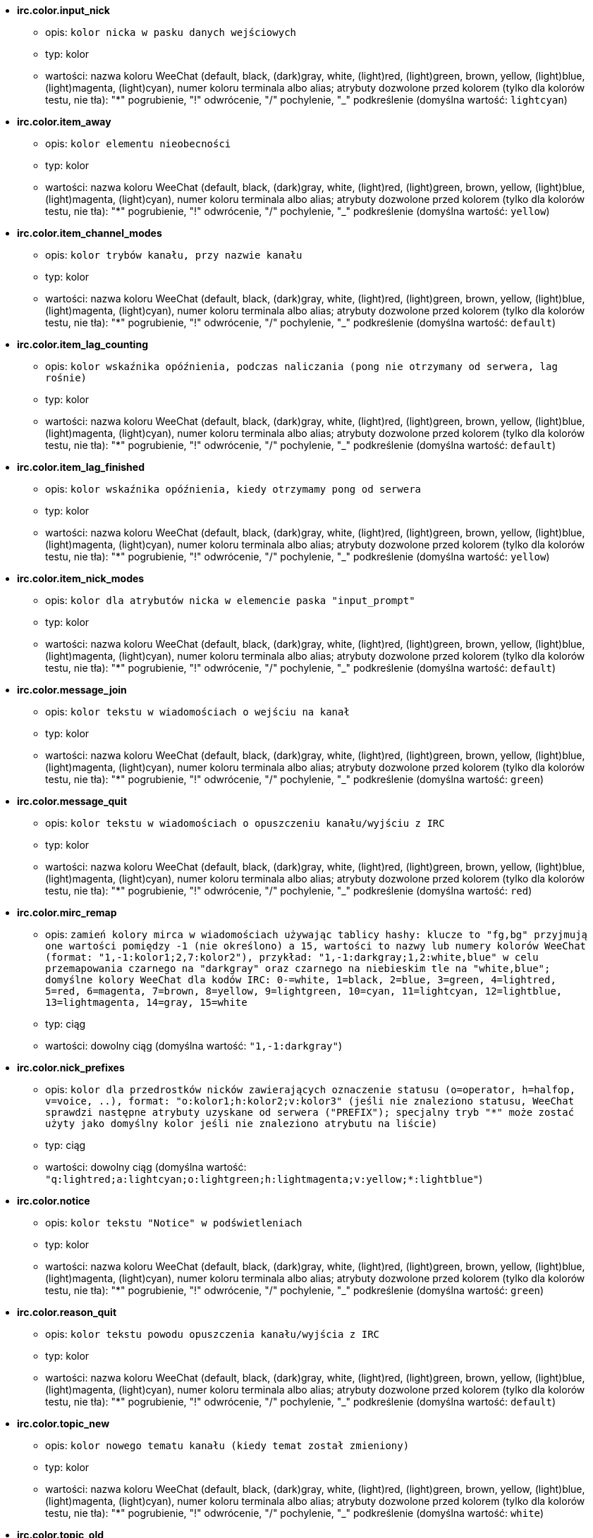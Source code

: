 //
// This file is auto-generated by script docgen.py.
// DO NOT EDIT BY HAND!
//
* [[option_irc.color.input_nick]] *irc.color.input_nick*
** opis: `kolor nicka w pasku danych wejściowych`
** typ: kolor
** wartości: nazwa koloru WeeChat (default, black, (dark)gray, white, (light)red, (light)green, brown, yellow, (light)blue, (light)magenta, (light)cyan), numer koloru terminala albo alias; atrybuty dozwolone przed kolorem (tylko dla kolorów testu, nie tła): "*" pogrubienie, "!" odwrócenie, "/" pochylenie, "_" podkreślenie (domyślna wartość: `lightcyan`)

* [[option_irc.color.item_away]] *irc.color.item_away*
** opis: `kolor elementu nieobecności`
** typ: kolor
** wartości: nazwa koloru WeeChat (default, black, (dark)gray, white, (light)red, (light)green, brown, yellow, (light)blue, (light)magenta, (light)cyan), numer koloru terminala albo alias; atrybuty dozwolone przed kolorem (tylko dla kolorów testu, nie tła): "*" pogrubienie, "!" odwrócenie, "/" pochylenie, "_" podkreślenie (domyślna wartość: `yellow`)

* [[option_irc.color.item_channel_modes]] *irc.color.item_channel_modes*
** opis: `kolor trybów kanału, przy nazwie kanału`
** typ: kolor
** wartości: nazwa koloru WeeChat (default, black, (dark)gray, white, (light)red, (light)green, brown, yellow, (light)blue, (light)magenta, (light)cyan), numer koloru terminala albo alias; atrybuty dozwolone przed kolorem (tylko dla kolorów testu, nie tła): "*" pogrubienie, "!" odwrócenie, "/" pochylenie, "_" podkreślenie (domyślna wartość: `default`)

* [[option_irc.color.item_lag_counting]] *irc.color.item_lag_counting*
** opis: `kolor wskaźnika opóźnienia, podczas naliczania (pong nie otrzymany od serwera, lag rośnie)`
** typ: kolor
** wartości: nazwa koloru WeeChat (default, black, (dark)gray, white, (light)red, (light)green, brown, yellow, (light)blue, (light)magenta, (light)cyan), numer koloru terminala albo alias; atrybuty dozwolone przed kolorem (tylko dla kolorów testu, nie tła): "*" pogrubienie, "!" odwrócenie, "/" pochylenie, "_" podkreślenie (domyślna wartość: `default`)

* [[option_irc.color.item_lag_finished]] *irc.color.item_lag_finished*
** opis: `kolor wskaźnika opóźnienia, kiedy otrzymamy pong od serwera`
** typ: kolor
** wartości: nazwa koloru WeeChat (default, black, (dark)gray, white, (light)red, (light)green, brown, yellow, (light)blue, (light)magenta, (light)cyan), numer koloru terminala albo alias; atrybuty dozwolone przed kolorem (tylko dla kolorów testu, nie tła): "*" pogrubienie, "!" odwrócenie, "/" pochylenie, "_" podkreślenie (domyślna wartość: `yellow`)

* [[option_irc.color.item_nick_modes]] *irc.color.item_nick_modes*
** opis: `kolor dla atrybutów nicka w elemencie paska "input_prompt"`
** typ: kolor
** wartości: nazwa koloru WeeChat (default, black, (dark)gray, white, (light)red, (light)green, brown, yellow, (light)blue, (light)magenta, (light)cyan), numer koloru terminala albo alias; atrybuty dozwolone przed kolorem (tylko dla kolorów testu, nie tła): "*" pogrubienie, "!" odwrócenie, "/" pochylenie, "_" podkreślenie (domyślna wartość: `default`)

* [[option_irc.color.message_join]] *irc.color.message_join*
** opis: `kolor tekstu w wiadomościach o wejściu na kanał`
** typ: kolor
** wartości: nazwa koloru WeeChat (default, black, (dark)gray, white, (light)red, (light)green, brown, yellow, (light)blue, (light)magenta, (light)cyan), numer koloru terminala albo alias; atrybuty dozwolone przed kolorem (tylko dla kolorów testu, nie tła): "*" pogrubienie, "!" odwrócenie, "/" pochylenie, "_" podkreślenie (domyślna wartość: `green`)

* [[option_irc.color.message_quit]] *irc.color.message_quit*
** opis: `kolor tekstu w wiadomościach o opuszczeniu kanału/wyjściu z IRC`
** typ: kolor
** wartości: nazwa koloru WeeChat (default, black, (dark)gray, white, (light)red, (light)green, brown, yellow, (light)blue, (light)magenta, (light)cyan), numer koloru terminala albo alias; atrybuty dozwolone przed kolorem (tylko dla kolorów testu, nie tła): "*" pogrubienie, "!" odwrócenie, "/" pochylenie, "_" podkreślenie (domyślna wartość: `red`)

* [[option_irc.color.mirc_remap]] *irc.color.mirc_remap*
** opis: `zamień kolory mirca w wiadomościach używając tablicy hashy: klucze to  "fg,bg" przyjmują one wartości pomiędzy -1 (nie określono) a 15, wartości to nazwy lub numery kolorów WeeChat (format: "1,-1:kolor1;2,7:kolor2"), przykład: "1,-1:darkgray;1,2:white,blue" w celu przemapowania czarnego na "darkgray" oraz czarnego na niebieskim tle na "white,blue"; domyślne kolory WeeChat dla kodów IRC: 0-=white, 1=black, 2=blue, 3=green, 4=lightred, 5=red, 6=magenta, 7=brown, 8=yellow, 9=lightgreen, 10=cyan, 11=lightcyan, 12=lightblue, 13=lightmagenta, 14=gray, 15=white`
** typ: ciąg
** wartości: dowolny ciąg (domyślna wartość: `"1,-1:darkgray"`)

* [[option_irc.color.nick_prefixes]] *irc.color.nick_prefixes*
** opis: `kolor dla przedrostków nicków zawierających oznaczenie statusu (o=operator, h=halfop, v=voice, ..), format: "o:kolor1;h:kolor2;v:kolor3" (jeśli nie znaleziono statusu, WeeChat sprawdzi następne atrybuty uzyskane od serwera ("PREFIX"); specjalny tryb "*" może zostać użyty jako domyślny kolor jeśli nie znaleziono atrybutu na liście)`
** typ: ciąg
** wartości: dowolny ciąg (domyślna wartość: `"q:lightred;a:lightcyan;o:lightgreen;h:lightmagenta;v:yellow;*:lightblue"`)

* [[option_irc.color.notice]] *irc.color.notice*
** opis: `kolor tekstu "Notice" w podświetleniach`
** typ: kolor
** wartości: nazwa koloru WeeChat (default, black, (dark)gray, white, (light)red, (light)green, brown, yellow, (light)blue, (light)magenta, (light)cyan), numer koloru terminala albo alias; atrybuty dozwolone przed kolorem (tylko dla kolorów testu, nie tła): "*" pogrubienie, "!" odwrócenie, "/" pochylenie, "_" podkreślenie (domyślna wartość: `green`)

* [[option_irc.color.reason_quit]] *irc.color.reason_quit*
** opis: `kolor tekstu powodu opuszczenia kanału/wyjścia z IRC`
** typ: kolor
** wartości: nazwa koloru WeeChat (default, black, (dark)gray, white, (light)red, (light)green, brown, yellow, (light)blue, (light)magenta, (light)cyan), numer koloru terminala albo alias; atrybuty dozwolone przed kolorem (tylko dla kolorów testu, nie tła): "*" pogrubienie, "!" odwrócenie, "/" pochylenie, "_" podkreślenie (domyślna wartość: `default`)

* [[option_irc.color.topic_new]] *irc.color.topic_new*
** opis: `kolor nowego tematu kanału (kiedy temat został zmieniony)`
** typ: kolor
** wartości: nazwa koloru WeeChat (default, black, (dark)gray, white, (light)red, (light)green, brown, yellow, (light)blue, (light)magenta, (light)cyan), numer koloru terminala albo alias; atrybuty dozwolone przed kolorem (tylko dla kolorów testu, nie tła): "*" pogrubienie, "!" odwrócenie, "/" pochylenie, "_" podkreślenie (domyślna wartość: `white`)

* [[option_irc.color.topic_old]] *irc.color.topic_old*
** opis: `kolor starego tematu kanału (kiedy temat został zmieniony)`
** typ: kolor
** wartości: nazwa koloru WeeChat (default, black, (dark)gray, white, (light)red, (light)green, brown, yellow, (light)blue, (light)magenta, (light)cyan), numer koloru terminala albo alias; atrybuty dozwolone przed kolorem (tylko dla kolorów testu, nie tła): "*" pogrubienie, "!" odwrócenie, "/" pochylenie, "_" podkreślenie (domyślna wartość: `default`)

* [[option_irc.look.buffer_open_before_autojoin]] *irc.look.buffer_open_before_autojoin*
** opis: `otwórz bufor kanału przed odebraniem JOIN od serwera, kiedy automatyczne wchodzenie na kanały jest włączone (opcja serwera "autojoin"); przydatne żeby bufory kanałów miały zawsze ten sam numer po uruchomieniu`
** typ: bool
** wartości: on, off (domyślna wartość: `on`)

* [[option_irc.look.buffer_open_before_join]] *irc.look.buffer_open_before_join*
** opis: `otwórz bufor kanału przed otrzymaniem JOIN od serwera, przy manualnym wejściu (za pomocą komendy /join)`
** typ: bool
** wartości: on, off (domyślna wartość: `off`)

* [[option_irc.look.buffer_switch_autojoin]] *irc.look.buffer_switch_autojoin*
** opis: `automatycznie przełącz się na bufor kanału po automatycznym wejściu (opcja serwera "autojoin")`
** typ: bool
** wartości: on, off (domyślna wartość: `on`)

* [[option_irc.look.buffer_switch_join]] *irc.look.buffer_switch_join*
** opis: `automatycznie przełącz się na bufor kanału po ręcznym wejściu (za pomocą komendy /join)`
** typ: bool
** wartości: on, off (domyślna wartość: `on`)

* [[option_irc.look.color_nicks_in_names]] *irc.look.color_nicks_in_names*
** opis: `użyj koloru nicka w wynikach komendy /names (lub liście nicków wyświetlanej po wejściu na kanał)`
** typ: bool
** wartości: on, off (domyślna wartość: `off`)

* [[option_irc.look.color_nicks_in_nicklist]] *irc.look.color_nicks_in_nicklist*
** opis: `używaj kolorów nicków na liście nicków`
** typ: bool
** wartości: on, off (domyślna wartość: `off`)

* [[option_irc.look.color_nicks_in_server_messages]] *irc.look.color_nicks_in_server_messages*
** opis: `użyj koloru nicka w wiadomościach od serwera`
** typ: bool
** wartości: on, off (domyślna wartość: `on`)

* [[option_irc.look.color_pv_nick_like_channel]] *irc.look.color_pv_nick_like_channel*
** opis: `użyj takiego samego koloru nicka na kanałach i prywatnych rozmowach`
** typ: bool
** wartości: on, off (domyślna wartość: `on`)

* [[option_irc.look.ctcp_time_format]] *irc.look.ctcp_time_format*
** opis: `format czasu używany w odpowiedzi na wiadomość CTCP TIME (zobacz man strftime dla specyfikatorów daty/czasu)`
** typ: ciąg
** wartości: dowolny ciąg (domyślna wartość: `"%a, %d %b %Y %T %z"`)

* [[option_irc.look.display_away]] *irc.look.display_away*
** opis: `wyświetl wiadomość, kiedy w(y)łączamy tryb oddalenia (off: nie wyświetlaj/wysyłaj nic, local: wyświetl lokalnie, channel: wyślij akcję na kanały)`
** typ: liczba
** wartości: off, local, channel (domyślna wartość: `local`)

* [[option_irc.look.display_ctcp_blocked]] *irc.look.display_ctcp_blocked*
** opis: `wyświetl wiadomość CTCP nawet jeśli jest blokowana`
** typ: bool
** wartości: on, off (domyślna wartość: `on`)

* [[option_irc.look.display_ctcp_reply]] *irc.look.display_ctcp_reply*
** opis: `wyświetlaj odpowiedź CTCP wysłaną przez WeeChat`
** typ: bool
** wartości: on, off (domyślna wartość: `on`)

* [[option_irc.look.display_ctcp_unknown]] *irc.look.display_ctcp_unknown*
** opis: `wyświetl wiadomość CTCP nawet jeśli jest to nieznana CTCP`
** typ: bool
** wartości: on, off (domyślna wartość: `on`)

* [[option_irc.look.display_host_join]] *irc.look.display_host_join*
** opis: `wyświetlaj host w wiadomościach o wejściu na kanał`
** typ: bool
** wartości: on, off (domyślna wartość: `on`)

* [[option_irc.look.display_host_join_local]] *irc.look.display_host_join_local*
** opis: `wyświetlaj host podczas wchodzenia na kanał`
** typ: bool
** wartości: on, off (domyślna wartość: `on`)

* [[option_irc.look.display_host_quit]] *irc.look.display_host_quit*
** opis: `pokazuj host w wiadomościach o opuszczeniu kanału/wyjściu z IRC`
** typ: bool
** wartości: on, off (domyślna wartość: `on`)

* [[option_irc.look.display_join_message]] *irc.look.display_join_message*
** opis: `oddzielona przecinkami lista wiadomości wyświetlanych po wejściu na kanał: 324 = atrybuty kanału, 329 = data utworzenia, 332 = temat, 333 = autor/data tematu, 353 = osoby na kanale, 366 = ilość osób na kanale`
** typ: ciąg
** wartości: dowolny ciąg (domyślna wartość: `"329,332,333,366"`)

* [[option_irc.look.display_old_topic]] *irc.look.display_old_topic*
** opis: `wyświetl stary temat, kiedy zmieniany jest temat kanału`
** typ: bool
** wartości: on, off (domyślna wartość: `on`)

* [[option_irc.look.display_pv_away_once]] *irc.look.display_pv_away_once*
** opis: `pokazuj wiadomości o nieobecności rozmówcy tylko raz w prywatnej rozmowie`
** typ: bool
** wartości: on, off (domyślna wartość: `on`)

* [[option_irc.look.display_pv_back]] *irc.look.display_pv_back*
** opis: `pokaż prywatną wiadomość, kiedy użytkownik wróci na serwer`
** typ: bool
** wartości: on, off (domyślna wartość: `on`)

* [[option_irc.look.highlight_channel]] *irc.look.highlight_channel*
** opis: `oddzielona przecinkami lista słów do podświetleń w buforach kanałów (wielkość liter nie ma znaczenia, użyj "(?-i)" na początku słów, dla których wielkość liter ma znaczenie; zmienne specjalne $nick, $channel i $server są zastępowane odpowiednimi wartościami), słowa te są dodawane do zmiennej lokalnej bufora  "highlight_words" tylko kiedy bufor jest tworzony (nie ma wpływu na obecne bufory), pusty ciąg wyłącza domyślne podświetlenia nicka, przykłady: "$nick", "(?-i)$nick"`
** typ: ciąg
** wartości: dowolny ciąg (domyślna wartość: `"$nick"`)

* [[option_irc.look.highlight_pv]] *irc.look.highlight_pv*
** opis: `oddzielona przecinkami lista słów do podświetleń w prywatnych buforach (wielkość liter nie ma znaczenia, użyj "(?-i)" na początku słów, dla których wielkość liter ma znaczenie; zmienne specjalne $nick, $channel i $server są zastępowane odpowiednimi wartościami), słowa te są dodawane do zmiennej lokalnej bufora  "highlight_words" tylko kiedy bufor jest tworzony (nie ma wpływu na obecne bufory), pusty ciąg wyłącza domyślne podświetlenia nicka, przykłady: "$nick", "(?-i)$nick"`
** typ: ciąg
** wartości: dowolny ciąg (domyślna wartość: `"$nick"`)

* [[option_irc.look.highlight_server]] *irc.look.highlight_server*
** opis: `oddzielona przecinkami lista słów do podświetleń w buforach serwera (wielkość liter nie ma znaczenia, użyj "(?-i)" na początku słów, dla których wielkość liter ma znaczenie; zmienne specjalne $nick, $channel i $server są zastępowane odpowiednimi wartościami), słowa te są dodawane do zmiennej lokalnej bufora  "highlight_words" tylko kiedy bufor jest tworzony (nie ma wpływu na obecne bufory), pusty ciąg wyłącza domyślne podświetlenia nicka, przykłady: "$nick", "(?-i)$nick"`
** typ: ciąg
** wartości: dowolny ciąg (domyślna wartość: `"$nick"`)

* [[option_irc.look.highlight_tags_restrict]] *irc.look.highlight_tags_restrict*
** opis: `ogranicza podświetlenia do tych tagów w buforach irc (żeby mieć podświetlenia tylko od wiadomości użytkowników ale nie serwera); tagi muszą być oddzielone przecinkami, "+" może zostać użyty w celu uzyskania logicznego "i" pomiędzy tagami; wildcard "*" jest dozwolony w tagach; pusta wartość zezwala na podświetlenia przez dowolny tag`
** typ: ciąg
** wartości: dowolny ciąg (domyślna wartość: `"irc_privmsg,irc_notice"`)

* [[option_irc.look.item_away_message]] *irc.look.item_away_message*
** opis: `wyświetla wiadomość o nieobecności dla serwera w elemencie paska`
** typ: bool
** wartości: on, off (domyślna wartość: `on`)

* [[option_irc.look.item_channel_modes_hide_args]] *irc.look.item_channel_modes_hide_args*
** opis: `ukryj atrybuty trybów kanałów jeśli przynajmniej jeden z tych trybów jest ustawiony ("*" zawsze ukrywaj argumenty, pusta wartość - nigdy nie ukrywaj); przykład: "kf" dla ukrycia argumentów, jeśli ustawiony jest tryb "k" lub "f"`
** typ: ciąg
** wartości: dowolny ciąg (domyślna wartość: `"k"`)

* [[option_irc.look.item_display_server]] *irc.look.item_display_server*
** opis: `nazwa paska, w którym wyświetlany jest serwer IRC (dla paska stanu)`
** typ: liczba
** wartości: buffer_plugin, buffer_name (domyślna wartość: `buffer_plugin`)

* [[option_irc.look.item_nick_modes]] *irc.look.item_nick_modes*
** opis: `wyświetlaj tryby nicka w elemencie paska "input_prompt"`
** typ: bool
** wartości: on, off (domyślna wartość: `on`)

* [[option_irc.look.item_nick_prefix]] *irc.look.item_nick_prefix*
** opis: `wyświetlaj przedrostek nicka w elemencie paska "input_prompt"`
** typ: bool
** wartości: on, off (domyślna wartość: `on`)

* [[option_irc.look.join_auto_add_chantype]] *irc.look.join_auto_add_chantype*
** opis: `automatycznie dodawaj typ kanału z przodu nazwy kanału dla komendy /join jeśli nazwa kanału nie zaczyna się od poprawnego typu kanału na serwerze; na przykład: "/join weechat" zostanie wysłane jako: "/join #weechat"`
** typ: bool
** wartości: on, off (domyślna wartość: `off`)

* [[option_irc.look.msgbuffer_fallback]] *irc.look.msgbuffer_fallback*
** opis: `domyślny bufor docelowy dla bufora wiadomości, kiedy cel jest prywatny i nie odnaleziono tego prywatnego bufora`
** typ: liczba
** wartości: current, server (domyślna wartość: `current`)

* [[option_irc.look.new_channel_position]] *irc.look.new_channel_position*
** opis: `wymusza pozycję nowych kanałów na liście buforów (none = domyślna pozycja (powinien być to ostatni bufor), next = obecny bufor + 1, near_server = po ostatnim kanale/pv serwera)`
** typ: liczba
** wartości: none, next, near_server (domyślna wartość: `none`)

* [[option_irc.look.new_pv_position]] *irc.look.new_pv_position*
** opis: `wymusza pozycję nowych prywatnych wiadomości na liście buforów (none = domyślna pozycja (powinien być to ostatni bufor), next = obecny bufor + 1, near_server = po ostatnim kanale/pv serwera)`
** typ: liczba
** wartości: none, next, near_server (domyślna wartość: `none`)

* [[option_irc.look.nick_color_force]] *irc.look.nick_color_force*
** opis: `wymusza kolory dla niektórych nicków: hash połączony z nickiem w celu znalezienia koloru nie zostanie użyty dla tych nicków (format: "nick1:kolor1;nick2:kolor2"); wyszukiwanie nicków odbywa się na zasadzie dopasowania porównania dokładnego, następnie z małych liter, jest więc możliwe używanie tylko małych liter w tej opcji`
** typ: ciąg
** wartości: dowolny ciąg (domyślna wartość: `""`)

* [[option_irc.look.nick_color_hash]] *irc.look.nick_color_hash*
** opis: `algorytm haszujący używany do znalezienia koloru dla nicka: djb2 = odmiana djb2 (pozycja liter ma znaczenie: anagramy nicka mają różne kolory), sum = suma liter`
** typ: liczba
** wartości: djb2, sum (domyślna wartość: `sum`)

* [[option_irc.look.nick_color_stop_chars]] *irc.look.nick_color_stop_chars*
** opis: `znaki używane do zatrzymania odczytywania koloru nicka (przynajmniej jeden znak poza tą listą musi się znajdować przed zatrzymaniem) (przykład: nick "|nick|away" ze znakami "|" zwróci kolor nicka "|nick")`
** typ: ciąg
** wartości: dowolny ciąg (domyślna wartość: `"_|["`)

* [[option_irc.look.nick_completion_smart]] *irc.look.nick_completion_smart*
** opis: `inteligentne dopełnianie nicków (dopełnia najpierw ostatnimi rozmówcami): speakers = wszyscy rozmówcy (włączając podświetlenia), speakers_highlights = tylko rozmówcy z podświetleniem`
** typ: liczba
** wartości: off, speakers, speakers_highlights (domyślna wartość: `speakers`)

* [[option_irc.look.nick_mode]] *irc.look.nick_mode*
** opis: `wyświetlaj atrybuty nicku (op, voice, ...) przed nickiem (none = nigdy, prefix = tylko prefiks (domyślnie), action = w wiadomości akcji, both = prefiks + wiadomość akcji)`
** typ: liczba
** wartości: none, prefix, action, both (domyślna wartość: `prefix`)

* [[option_irc.look.nick_mode_empty]] *irc.look.nick_mode_empty*
** opis: `wyświetl spację jeśli wyświetlanie atrybutów dla nicków jest włączone, ale nick nie ma atrybutu (brak opa, voice, ...)`
** typ: bool
** wartości: on, off (domyślna wartość: `off`)

* [[option_irc.look.nicks_hide_password]] *irc.look.nicks_hide_password*
** opis: `oddzielona przecinkami lista nicków, dla których hasła będą ukrywane podczas wysyłania wiadomości, na przykład w celu ukrycia hasła w wiadomości wyświetlanej przez "/msg nickserv identify hasło", przykład: "nickserv,nickbot"`
** typ: ciąg
** wartości: dowolny ciąg (domyślna wartość: `"nickserv"`)

* [[option_irc.look.notice_as_pv]] *irc.look.notice_as_pv*
** opis: `wyświetlaj powiadomienia jako prywatne wiadomości (jeśli auto, używa prywatnego bufora jeśli taki istnieje)`
** typ: liczba
** wartości: auto, never, always (domyślna wartość: `auto`)

* [[option_irc.look.notice_welcome_redirect]] *irc.look.notice_welcome_redirect*
** opis: `automatyczne przekierowanie powiadomień powitalnych do bufora kanału; takie powiadomienia mają nick jako cel i nazwę kanału na początku wiadomości, na przykład powiadomienia wysyłane przez serwer freenode wyglądają następująco: "[#kanał] Witaj na tym kanale..."`
** typ: bool
** wartości: on, off (domyślna wartość: `on`)

* [[option_irc.look.notice_welcome_tags]] *irc.look.notice_welcome_tags*
** opis: `oddzielona przecinkami lista tagów użytych w wiadomościach powitalnych przekierowywanych na kanał, na przykład: "notify_private"`
** typ: ciąg
** wartości: dowolny ciąg (domyślna wartość: `""`)

* [[option_irc.look.notify_tags_ison]] *irc.look.notify_tags_ison*
** opis: `oddzielona przecinkami lista tagów użytych w wiadomościach wyświetlanych przez powiadomienie, kiedy nick wejdzie lub wyjdzie z serwera (rezultat komendy ison lub monitor), na przykład: "notify_message", "notify_private" lub "notify_higlight"`
** typ: ciąg
** wartości: dowolny ciąg (domyślna wartość: `"notify_message"`)

* [[option_irc.look.notify_tags_whois]] *irc.look.notify_tags_whois*
** opis: `oddzielona przecinkami lista tagów użytych w wiadomościach wyświetlanych przez powiadomienie, kiedy zmienia się status nieobecności nicka (wynik komendy whois), na przykład: "notify_message", "notify_private" or "notify_highlight"`
** typ: ciąg
** wartości: dowolny ciąg (domyślna wartość: `"notify_message"`)

* [[option_irc.look.part_closes_buffer]] *irc.look.part_closes_buffer*
** opis: `zamyka bufor, kiedy na kanale wykonamy /part`
** typ: bool
** wartości: on, off (domyślna wartość: `off`)

* [[option_irc.look.pv_buffer]] *irc.look.pv_buffer*
** opis: `połącz bufory prywatne`
** typ: liczba
** wartości: independent, merge_by_server, merge_all (domyślna wartość: `independent`)

* [[option_irc.look.pv_tags]] *irc.look.pv_tags*
** opis: `oddzielona przecinkami lista tagów użytych w prywatnych wiadomościach na przykład:  "notify_message", "notify_private" or "notify_highlight"`
** typ: ciąg
** wartości: dowolny ciąg (domyślna wartość: `"notify_private"`)

* [[option_irc.look.raw_messages]] *irc.look.raw_messages*
** opis: `ilość nieprzetworzonych wiadomości do zachowania w pamięci, kiedy zamknięty jest bufor nieprzetworzonych danych (wiadomości zostaną wyświetlone po otworzeniu dla nich bufora)`
** typ: liczba
** wartości: 0 .. 65535 (domyślna wartość: `256`)

* [[option_irc.look.server_buffer]] *irc.look.server_buffer*
** opis: `połącz bufory serwerów`
** typ: liczba
** wartości: merge_with_core, merge_without_core, independent (domyślna wartość: `merge_with_core`)

* [[option_irc.look.smart_filter]] *irc.look.smart_filter*
** opis: `filtruj wiadomości wejścia/opuszczenia/wyjścia/nick od nicków nie będących aktywnymi od kilku minut na kanale (musisz stworzyć filtr na tagu "irc_smart_filter")`
** typ: bool
** wartości: on, off (domyślna wartość: `on`)

* [[option_irc.look.smart_filter_delay]] *irc.look.smart_filter_delay*
** opis: `opóźnienie dla filtrowania wiadomości o wejściu/opuszczeniu/wyjściu (w minutach): jeśli osoba nie odezwała się podczas ostatnich N minut, wiadomość jest filtrowana`
** typ: liczba
** wartości: 1 .. 10080 (domyślna wartość: `5`)

* [[option_irc.look.smart_filter_join]] *irc.look.smart_filter_join*
** opis: `włącza mądre filtrowanie dla wiadomości "join"`
** typ: bool
** wartości: on, off (domyślna wartość: `on`)

* [[option_irc.look.smart_filter_join_unmask]] *irc.look.smart_filter_join_unmask*
** opis: `opóźnienie dla odmaskowywania wiadomości o wejściu na kanał odfiltrowanych przez tag "irc_smart_filter" (w minutach): jeśli ktoś wszedł na kanał maksymalnie N minut temu i powiedział coś na kanale (wiadomość, powiadomienie lub aktualizacja tematu), jego wejście zostaje odmaskowane, podobnie jak zmiany nicków po jego wejściu (0 = wyłączone: nigdy nie odmaskowuj)`
** typ: liczba
** wartości: 0 .. 10080 (domyślna wartość: `30`)

* [[option_irc.look.smart_filter_mode]] *irc.look.smart_filter_mode*
** opis: `włącz inteligentny filtr dla wiadomości "mode": "*" filtruje wszystkie tryby, "+" filtruje wszystkie tryby w prefiksach serwera (na przykład "ovh"), "xyz" filtruje tylko tryby x/y/z, "-xyz" filtruje wszystkie tryby poza x/y/z; przykład: "ovh": filtruje tryby o/v/h, "-bkl" filtruje wszystkie tryby poza b/k/l`
** typ: ciąg
** wartości: dowolny ciąg (domyślna wartość: `"+"`)

* [[option_irc.look.smart_filter_nick]] *irc.look.smart_filter_nick*
** opis: `włącza mądre filtrowanie dla wiadomości "nick" (zmiana nicka)`
** typ: bool
** wartości: on, off (domyślna wartość: `on`)

* [[option_irc.look.smart_filter_quit]] *irc.look.smart_filter_quit*
** opis: `włącza inteligentne filtrowanie dla wiadomości "part" oraz "quit"`
** typ: bool
** wartości: on, off (domyślna wartość: `on`)

* [[option_irc.look.temporary_servers]] *irc.look.temporary_servers*
** opis: `enable automatic addition of temporary servers with command /connect`
** typ: bool
** wartości: on, off (domyślna wartość: `off`)

* [[option_irc.look.topic_strip_colors]] *irc.look.topic_strip_colors*
** opis: `usuń kolory w tematach (używane przy wyświetlaniu tytułu bufora)`
** typ: bool
** wartości: on, off (domyślna wartość: `off`)

* [[option_irc.network.alternate_nick]] *irc.network.alternate_nick*
** opis: `pobierz alternatywny nick, kiedy nick jest już zajęty na serwerze: dodaje kilka "_", aż nick będzie miał długość 9, następnie zamienia ostatni znak (lub ostatnie dwa znaki) na numer od 1 do 99, do czasu aż zostanie znaleziony nick nie użyty na swerwerze`
** typ: bool
** wartości: on, off (domyślna wartość: `on`)

* [[option_irc.network.autoreconnect_delay_growing]] *irc.network.autoreconnect_delay_growing*
** opis: `rosnący współczynnik opóźnienia ponownego połączenia z serwerem (1 = stała wartość, 2 = opóźnienie*2 dla każdej próby, ..)`
** typ: liczba
** wartości: 1 .. 100 (domyślna wartość: `2`)

* [[option_irc.network.autoreconnect_delay_max]] *irc.network.autoreconnect_delay_max*
** opis: `maksymalne opóźnienie do ponownego połączenia z serwerem (w sekundach, 0 = brak maksimum)`
** typ: liczba
** wartości: 0 .. 604800 (domyślna wartość: `600`)

* [[option_irc.network.ban_mask_default]] *irc.network.ban_mask_default*
** opis: `domyślna maska dla bana dla komend /ban, /unban i /kickban; zmienne $nick, $user, $ident i $host są zastępowane odpowiednimi wartościami (pobranymi z "nick!user@host"); $ident jest taki sam jak $user, jeśli $user nie zaczyna się od "~", w przeciwnym wypadku jest ustawiany na "*"; domyślna maska używana jest tylko, kiedy WeeChat zna nazwę hosta dla nicka`
** typ: ciąg
** wartości: dowolny ciąg (domyślna wartość: `"*!$ident@$host"`)

* [[option_irc.network.colors_receive]] *irc.network.colors_receive*
** opis: `kiedy wyłączone (off) kody kolorów są ignorowane w przychodzących wiadomościach`
** typ: bool
** wartości: on, off (domyślna wartość: `on`)

* [[option_irc.network.colors_send]] *irc.network.colors_send*
** opis: `zezwala użytkownikowi wysyłać kolory za pomocą specjalnych kodów (ctrl-c + kod i opcjonalny kolor: b=pogrubiony, cxx=kolor, cxx,yy=kolor+tło, i=kursywa, o=wyłącz kolor/atrybuty, u=podkreślenie, r=rewers)`
** typ: bool
** wartości: on, off (domyślna wartość: `on`)

* [[option_irc.network.lag_check]] *irc.network.lag_check*
** opis: `przerwa między dwoma sprawdzeniami opóźnienia (w sekundach, 0 = nigdy nie sprawdzaj)`
** typ: liczba
** wartości: 0 .. 604800 (domyślna wartość: `60`)

* [[option_irc.network.lag_max]] *irc.network.lag_max*
** opis: `maksymalne opóźnienie (w sekundach): jeśli ta wartość zostanie osiągnięta WeeChat założy, że odpowiedź od serwera (pong) nie zostanie odebrana i przestanie liczyć opóźnienie (0 = nigdy nie przestawaj)`
** typ: liczba
** wartości: 0 .. 604800 (domyślna wartość: `1800`)

* [[option_irc.network.lag_min_show]] *irc.network.lag_min_show*
** opis: `minimalne pokazywane opóźnienie (w milisekundach)`
** typ: liczba
** wartości: 0 .. 86400000 (domyślna wartość: `500`)

* [[option_irc.network.lag_reconnect]] *irc.network.lag_reconnect*
** opis: `łączy ponownie, jeśli serwer posiada opóźnienie większe lub równe tej wartości (w sekundach, 0 = nigdy nie łącz ponownie); wartość musi być mniejsza lub równa irc.network.lag_max`
** typ: liczba
** wartości: 0 .. 604800 (domyślna wartość: `0`)

* [[option_irc.network.lag_refresh_interval]] *irc.network.lag_refresh_interval*
** opis: `przerwa między dwoma odświeżeniami wskaźnika lagu, kiedy się on zwiększa (w sekundach)`
** typ: liczba
** wartości: 1 .. 3600 (domyślna wartość: `1`)

* [[option_irc.network.notify_check_ison]] *irc.network.notify_check_ison*
** opis: `przerwa pomiędzy dwoma sprawdzeniami powiadomień komendą IRC "ison" (w minutach)`
** typ: liczba
** wartości: 1 .. 10080 (domyślna wartość: `1`)

* [[option_irc.network.notify_check_whois]] *irc.network.notify_check_whois*
** opis: `przerwa pomiędzy dwoma sprawdzeniami powiadomień komendą IRC "whois" (w minutach)`
** typ: liczba
** wartości: 1 .. 10080 (domyślna wartość: `5`)

* [[option_irc.network.send_unknown_commands]] *irc.network.send_unknown_commands*
** opis: `wysyłaj nieznane komendy do serwera`
** typ: bool
** wartości: on, off (domyślna wartość: `off`)

* [[option_irc.network.whois_double_nick]] *irc.network.whois_double_nick*
** opis: `podwaja nick w komendzie /whois (jeśli podano tylko jeden nick), w celu otrzymania w odpowiedzi czasu bezczynności; na przykład: "/whois nick" wyśle "whois nick nick"`
** typ: bool
** wartości: on, off (domyślna wartość: `off`)

* [[option_irc.server_default.addresses]] *irc.server_default.addresses*
** opis: `lista host/port lub adres IP/port dla serwera (oddzielone przecinkiem)`
** typ: ciąg
** wartości: dowolny ciąg (domyślna wartość: `""`)

* [[option_irc.server_default.anti_flood_prio_high]] *irc.server_default.anti_flood_prio_high*
** opis: `anty-flood dla kolejki o wysokim priorytecie: liczba sekund pomiędzy dwoma wiadomościami użytkownika, bądź komendami wysłanymi do serwera IRC (0 = brak anty-flooda)`
** typ: liczba
** wartości: 0 .. 60 (domyślna wartość: `2`)

* [[option_irc.server_default.anti_flood_prio_low]] *irc.server_default.anti_flood_prio_low*
** opis: `anty-flood dla kolejek o niskim priorytecie: liczba sekund pomiędzy dwoma wiadomościami wysłanymi do serwera IRC  (wiadomości jak automatyczne odpowiedzi na CTCP) (0 = brak anty-flooda)`
** typ: liczba
** wartości: 0 .. 60 (domyślna wartość: `2`)

* [[option_irc.server_default.autoconnect]] *irc.server_default.autoconnect*
** opis: `automatycznie połącz się z serwerem przy uruchamianiu WeeChat`
** typ: bool
** wartości: on, off (domyślna wartość: `off`)

* [[option_irc.server_default.autojoin]] *irc.server_default.autojoin*
** opis: `oddzielona przecinkami lista kanałów do wejścia po połączeniu z serwerem (po wykonaniu komendy + opóźnienie jeśli są ustawione); kanały wymagające hasła muszą znajdować się na początku listy, wszystkie hasła muszą zostać podane po kanałach (oddzielone spacją) (przykład: "#kanał1,#kanał2,#kanał3 hasło1,hasło2", gdzie #kanał1 i #kanał2 wymagają odpowiednio hasło1 i hasło2) (zawartość jest przetwarzana, zobacz /help eval)`
** typ: ciąg
** wartości: dowolny ciąg (domyślna wartość: `""`)

* [[option_irc.server_default.autoreconnect]] *irc.server_default.autoreconnect*
** opis: `automatycznie połącz się z serwerem po rozłączeniu`
** typ: bool
** wartości: on, off (domyślna wartość: `on`)

* [[option_irc.server_default.autoreconnect_delay]] *irc.server_default.autoreconnect_delay*
** opis: `opóźnienie (w sekundach) przed próbą ponownego połączenia się z serwerem`
** typ: liczba
** wartości: 1 .. 65535 (domyślna wartość: `10`)

* [[option_irc.server_default.autorejoin]] *irc.server_default.autorejoin*
** opis: `automatycznie wejdź na kanały po wykopaniu; możesz zdefiniować lokalną zmienną bufora do nadpisania tej wartości (nazwa zmiennej: "autorejoin", wartości: "on" lub "off")`
** typ: bool
** wartości: on, off (domyślna wartość: `off`)

* [[option_irc.server_default.autorejoin_delay]] *irc.server_default.autorejoin_delay*
** opis: `opóźnienie (w sekundach) przed wejściem na kanał (po wykopaniu)`
** typ: liczba
** wartości: 0 .. 86400 (domyślna wartość: `30`)

* [[option_irc.server_default.away_check]] *irc.server_default.away_check*
** opis: `przerwa pomiędzy dwoma sprawdzeniami stanu nieobecności (w minutach, 0 = nigdy nie sprawdzaj)`
** typ: liczba
** wartości: 0 .. 10080 (domyślna wartość: `0`)

* [[option_irc.server_default.away_check_max_nicks]] *irc.server_default.away_check_max_nicks*
** opis: `nie sprawdzaj nieobecności osób na kanałach z dużą ilością użytkowników (0 = nieograniczone)`
** typ: liczba
** wartości: 0 .. 1000000 (domyślna wartość: `25`)

* [[option_irc.server_default.capabilities]] *irc.server_default.capabilities*
** opis: `oddzielona przecinkami lista opcji klienta do włączenia dla serwera, jeśli są dostępne; opcje wspierane przez WeeChat: account-notify, away-notify, extended-join, multi-prefix, server-time, userhost-in-names (przykład: "away-notify,multi-prefix")`
** typ: ciąg
** wartości: dowolny ciąg (domyślna wartość: `""`)

* [[option_irc.server_default.command]] *irc.server_default.command*
** opis: `komenda(y) do wykonania po połączeniu z serwerem przed automatycznym wejściem na kanały (wiele komend powinno zostać oddzielone ";", użyj "\;" dla średnika, specjalne zmienne $nick, $channel oraz $server są zastępowane ich wartościami) (uwaga: zawartość jest przetwarzana, zobacz /help eval)`
** typ: ciąg
** wartości: dowolny ciąg (domyślna wartość: `""`)

* [[option_irc.server_default.command_delay]] *irc.server_default.command_delay*
** opis: `odstęp (w sekundach) po wykonaniu komendy i przed automatycznym wejściem na kanały (na przykład: daj trochę czasu na uwierzytelnienie przed wejściem na kanały)`
** typ: liczba
** wartości: 0 .. 3600 (domyślna wartość: `0`)

* [[option_irc.server_default.connection_timeout]] *irc.server_default.connection_timeout*
** opis: `czas oczekiwania (w sekundach) pomiędzy połączeniem TCP z serwerem a otrzymaniem wiadomości 001, jeśli czas zostanie przekroczony przed odebraniem wiadomości 001, WeeChat rozłączy się z serwerem`
** typ: liczba
** wartości: 1 .. 3600 (domyślna wartość: `60`)

* [[option_irc.server_default.default_msg_kick]] *irc.server_default.default_msg_kick*
** opis: `domyślna wiadomość dla wykopania z kanału używana przez komendy "/kick" i "/kickban" (specjalne zmienne jak $nick, $channel i $server są zamieniane na odpowiednie wartości)`
** typ: ciąg
** wartości: dowolny ciąg (domyślna wartość: `""`)

* [[option_irc.server_default.default_msg_part]] *irc.server_default.default_msg_part*
** opis: `domyślna wiadomość opuszczenia kanału ("%v" zostanie zastąpione wersja WeeChat)`
** typ: ciąg
** wartości: dowolny ciąg (domyślna wartość: `"WeeChat %v"`)

* [[option_irc.server_default.default_msg_quit]] *irc.server_default.default_msg_quit*
** opis: `domyślna wiadomość wyjścia z IRC (rozłączenia z serwerem) ("%v" zostanie zastąpione wersją WeeChat)`
** typ: ciąg
** wartości: dowolny ciąg (domyślna wartość: `"WeeChat %v"`)

* [[option_irc.server_default.ipv6]] *irc.server_default.ipv6*
** opis: `używaj protokołu IPv6 do komunikacji z serwerem (próbuj IPv6 później wróć do IPv4); jeśli wyłączone używane jest tylko IPv4`
** typ: bool
** wartości: on, off (domyślna wartość: `on`)

* [[option_irc.server_default.local_hostname]] *irc.server_default.local_hostname*
** opis: `własna lokalna nazwa hosta/adres IP dla serwera (opcjonalne, jeśli puste użyta zostanie lokalna nazwa hosta)`
** typ: ciąg
** wartości: dowolny ciąg (domyślna wartość: `""`)

* [[option_irc.server_default.nicks]] *irc.server_default.nicks*
** opis: `lista nicków używanych na serwerze (oddzielone przecinkiem)`
** typ: ciąg
** wartości: dowolny ciąg (domyślna wartość: `""`)

* [[option_irc.server_default.notify]] *irc.server_default.notify*
** opis: `lista powiadomień dla tego serwera (nie powinieneś zmieniać tej opcji tylko użyć w zamian komendy /notify)`
** typ: ciąg
** wartości: dowolny ciąg (domyślna wartość: `""`)

* [[option_irc.server_default.password]] *irc.server_default.password*
** opis: `hasło dla serwera ( zawartość jest przetwarzana, zobacz /help eval)`
** typ: ciąg
** wartości: dowolny ciąg (domyślna wartość: `""`)

* [[option_irc.server_default.proxy]] *irc.server_default.proxy*
** opis: `nazwa pośrednika używanego dla tego serwera (opcjonalne, pośrednik musi być zdefiniowany za pomocą komendy /proxy)`
** typ: ciąg
** wartości: dowolny ciąg (domyślna wartość: `""`)

* [[option_irc.server_default.realname]] *irc.server_default.realname*
** opis: `prawdziwa nazwa do użycia na serwerze (uwaga: zawartość jest przetwarzana, zobacz /help eval)`
** typ: ciąg
** wartości: dowolny ciąg (domyślna wartość: `""`)

* [[option_irc.server_default.sasl_fail]] *irc.server_default.sasl_fail*
** opis: `akcja do wykonania jeśli uwierzytelnianie SASL się nie powiedzie: "continue" dla zignorowania problemu, "reconnect" ponownie połącz się z serwerem, "disconnect" odłącz od serwera`
** typ: liczba
** wartości: continue, reconnect, disconnect (domyślna wartość: `continue`)

* [[option_irc.server_default.sasl_key]] *irc.server_default.sasl_key*
** opis: `plik z kluczem prywatnym ECC dla mechanizmu "ecdsa-nist256p-challenge" ("%h" zostanie zastąpione katalogiem domowym WeeChat, domyślnie "~/.weechat")`
** typ: ciąg
** wartości: dowolny ciąg (domyślna wartość: `""`)

* [[option_irc.server_default.sasl_mechanism]] *irc.server_default.sasl_mechanism*
** opis: `mechanizm autentykacji SASL: "plain" dla hasła w czystym tekście, "ecdsa-nist256p-challenge" uwierzytelnianie na podstawie pary kluczy, "external" dla uwierzytelnienia za pomocą certyfikatu SSL po stronie klienta",  "dh-blowfish" dla hasła szyfrowanego za pomocą blowfish (mało bezpieczne, niepolecane), "dh-aes" dla hasła szyfrowanego za pomocą AES (mało bezpieczne, niepolecane)`
** typ: liczba
** wartości: plain, ecdsa-nist256p-challenge, external, dh-blowfish, dh-aes (domyślna wartość: `plain`)

* [[option_irc.server_default.sasl_password]] *irc.server_default.sasl_password*
** opis: `hasło dla uwierzytelniania SASL; ta opcja nie jest używana dla mechanizmów "ecdsa-nist256p-challenge" oraz "external"  (uwaga: zawartość jest przetwarzana, zobacz /help eval)`
** typ: ciąg
** wartości: dowolny ciąg (domyślna wartość: `""`)

* [[option_irc.server_default.sasl_timeout]] *irc.server_default.sasl_timeout*
** opis: `czas oczekiwania (w sekundach) przed zaprzestaniem uwierzytelniania SASL`
** typ: liczba
** wartości: 1 .. 3600 (domyślna wartość: `15`)

* [[option_irc.server_default.sasl_username]] *irc.server_default.sasl_username*
** opis: `nazwa użytkownika dla uwierzytelniania SASL; ta opcja nie jest używana dla mechanizmów "ecdsa-nist256p-challenge" oraz "external"  (uwaga: zawartość jest przetwarzana, zobacz /help eval)`
** typ: ciąg
** wartości: dowolny ciąg (domyślna wartość: `""`)

* [[option_irc.server_default.ssl]] *irc.server_default.ssl*
** opis: `użyj protokołu SSL do komunikacji z serwerem`
** typ: bool
** wartości: on, off (domyślna wartość: `off`)

* [[option_irc.server_default.ssl_cert]] *irc.server_default.ssl_cert*
** opis: `plik certyfikatu SSL używany do automatycznego uwierzytelnienia nicka ("%h" zostanie zastąpione katalogiem domowym WeeChat, domyślnie "~/.weechat")`
** typ: ciąg
** wartości: dowolny ciąg (domyślna wartość: `""`)

* [[option_irc.server_default.ssl_dhkey_size]] *irc.server_default.ssl_dhkey_size*
** opis: `rozmiar klucza używanego podczas połączenia Wymiany Kluczy Diffie-Hellmana`
** typ: liczba
** wartości: 0 .. 2147483647 (domyślna wartość: `2048`)

* [[option_irc.server_default.ssl_fingerprint]] *irc.server_default.ssl_fingerprint*
** opis: `skrót certyfikatu, który jest zaufany i akceptowany dla serwera; tylko cyfry heksadecymalne są dozwolone (0-9, a-f): 64 znaki dla SHA-512, 32 znaki dla SHA-256, 20 znaków dla SHA-1 (mało bezpieczne, nie zalecane); wiele skrótów można oddzielić przecinkami; jeśli ta opcja jest ustawiona, certyfikat NIE jest dalej sprawdzany (opcja "ssl_verify")`
** typ: ciąg
** wartości: dowolny ciąg (domyślna wartość: `""`)

* [[option_irc.server_default.ssl_priorities]] *irc.server_default.ssl_priorities*
** opis: `ciąg z priorytetami dla gnutls (składnię można znaleźć w dokumentacji gnutls dla funkcji  gnutls_priority_init, często używane ciągi to: "PERFORMANCE", "NORMAL", "SECURE128", "SECURE256", "EXPORT", "NONE")`
** typ: ciąg
** wartości: dowolny ciąg (domyślna wartość: `"NORMAL:-VERS-SSL3.0"`)

* [[option_irc.server_default.ssl_verify]] *irc.server_default.ssl_verify*
** opis: `sprawdź czy połączenie ssl jest w pełni zaufane`
** typ: bool
** wartości: on, off (domyślna wartość: `on`)

* [[option_irc.server_default.username]] *irc.server_default.username*
** opis: `nazwa użytkownika do użycia na serwerze (uwaga: zawartość jest przetwarzana, zobacz /help eval)`
** typ: ciąg
** wartości: dowolny ciąg (domyślna wartość: `""`)

